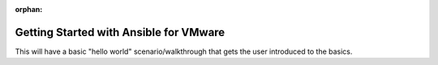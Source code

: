 :orphan:

.. _ansible_collections.community.vmware.docsite.vmware_ansible_getting_started:

***************************************
Getting Started with Ansible for VMware
***************************************

This will have a basic "hello world" scenario/walkthrough that gets the user introduced to the basics.
